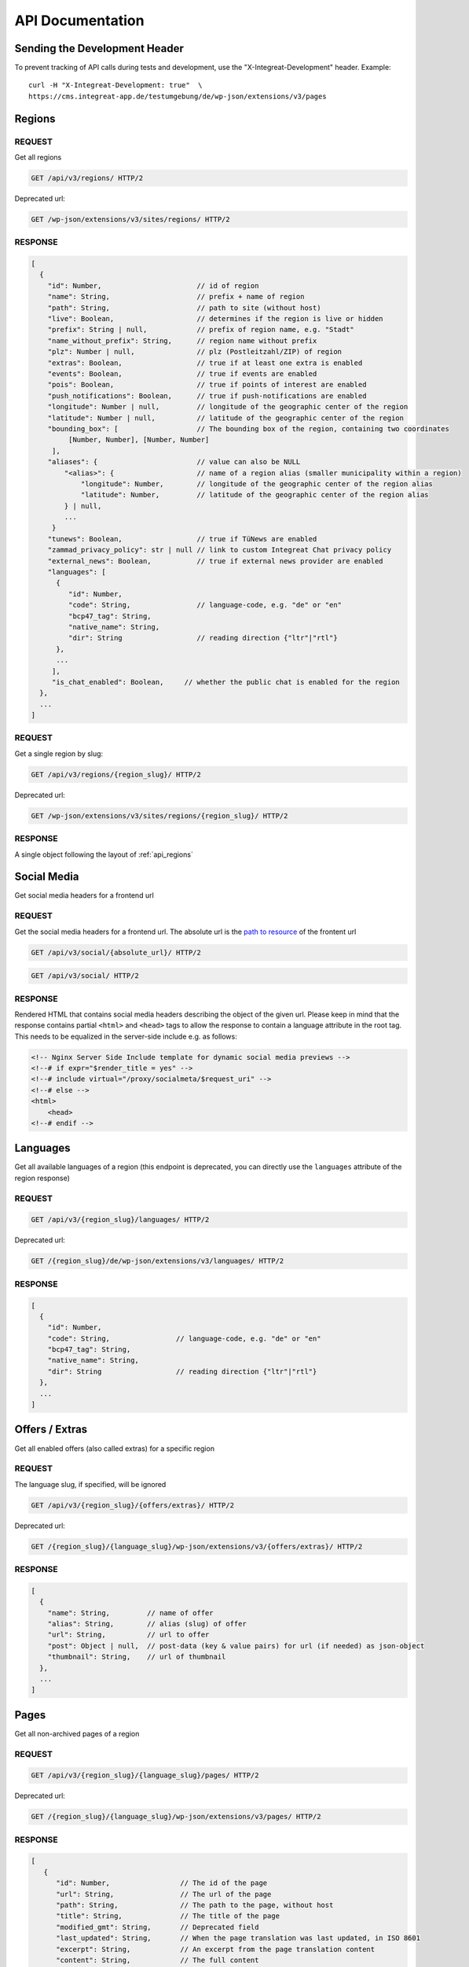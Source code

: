 *****************
API Documentation
*****************

Sending the Development Header
==============================

To prevent tracking of API calls during tests and development, use the
"X-Integreat-Development" header. Example:

::

   curl -H "X-Integreat-Development: true"  \
   https://cms.integreat-app.de/testumgebung/de/wp-json/extensions/v3/pages



.. _api_regions:

Regions
=======

REQUEST
~~~~~~~

Get all regions

.. code:: http

   GET /api/v3/regions/ HTTP/2

Deprecated url:

.. code:: http

    GET /wp-json/extensions/v3/sites/regions/ HTTP/2

RESPONSE
~~~~~~~~

.. code:: javascript

   [
     {
       "id": Number,                       // id of region
       "name": String,                     // prefix + name of region
       "path": String,                     // path to site (without host)
       "live": Boolean,                    // determines if the region is live or hidden
       "prefix": String | null,            // prefix of region name, e.g. "Stadt"
       "name_without_prefix": String,      // region name without prefix
       "plz": Number | null,               // plz (Postleitzahl/ZIP) of region
       "extras": Boolean,                  // true if at least one extra is enabled
       "events": Boolean,                  // true if events are enabled
       "pois": Boolean,                    // true if points of interest are enabled
       "push_notifications": Boolean,      // true if push-notifications are enabled
       "longitude": Number | null,         // longitude of the geographic center of the region
       "latitude": Number | null,          // latitude of the geographic center of the region
       "bounding_box": [                   // The bounding box of the region, containing two coordinates
            [Number, Number], [Number, Number]
        ],
       "aliases": {                        // value can also be NULL
           "<alias>": {                    // name of a region alias (smaller municipality within a region)
               "longitude": Number,        // longitude of the geographic center of the region alias
               "latitude": Number,         // latitude of the geographic center of the region alias
           } | null,
           ...
        }
       "tunews": Boolean,                  // true if TüNews are enabled
       "zammad_privacy_policy": str | null // link to custom Integreat Chat privacy policy
       "external_news": Boolean,           // true if external news provider are enabled
       "languages": [
         {
            "id": Number,
            "code": String,                // language-code, e.g. "de" or "en"
            "bcp47_tag": String,
            "native_name": String,
            "dir": String                  // reading direction {"ltr"|"rtl"}
         },
         ...
        ],
        "is_chat_enabled": Boolean,     // whether the public chat is enabled for the region
     },
     ...
   ]

REQUEST
~~~~~~~

Get a single region by slug:

.. code:: http

   GET /api/v3/regions/{region_slug}/ HTTP/2

Deprecated url:

.. code:: http

    GET /wp-json/extensions/v3/sites/regions/{region_slug}/ HTTP/2

RESPONSE
~~~~~~~~

A single object following the layout of :ref:`api_regions`


Social Media
============

Get social media headers for a frontend url

REQUEST
~~~~~~~

Get the social media headers for a frontend url.
The absolute url is the `path to resource <https://developer.mozilla.org/en-US/docs/Learn/Common_questions/Web_mechanics/What_is_a_URL#path_to_resource>`_ of the frontent url

.. code:: http

   GET /api/v3/social/{absolute_url}/ HTTP/2

.. code:: http

   GET /api/v3/social/ HTTP/2

RESPONSE
~~~~~~~~

Rendered HTML that contains social media headers describing the object of the given url.
Please keep in mind that the response contains partial ``<html>`` and ``<head>`` tags to allow the response to contain a language attribute in the root tag.
This needs to be equalized in the server-side include e.g. as follows:

.. code:: html

    <!-- Nginx Server Side Include template for dynamic social media previews -->
    <!--# if expr="$render_title = yes" -->
    <!--# include virtual="/proxy/socialmeta/$request_uri" -->
    <!--# else -->
    <html>
        <head>
    <!--# endif -->


Languages
=========

Get all available languages of a region
(this endpoint is deprecated, you can directly use the ``languages`` attribute of the region response)

REQUEST
~~~~~~~

.. code:: http

    GET /api/v3/{region_slug}/languages/ HTTP/2

Deprecated url:

.. code:: http

   GET /{region_slug}/de/wp-json/extensions/v3/languages/ HTTP/2

RESPONSE
~~~~~~~~

.. code:: javascript

   [
     {
       "id": Number,
       "code": String,                // language-code, e.g. "de" or "en"
       "bcp47_tag": String,
       "native_name": String,
       "dir": String                  // reading direction {"ltr"|"rtl"}
     },
     ...
   ]


Offers / Extras
===============

Get all enabled offers (also called extras) for a specific region

REQUEST
~~~~~~~

The language slug, if specified, will be ignored

.. code:: http

    GET /api/v3/{region_slug}/{offers/extras}/ HTTP/2

Deprecated url:

.. code:: http

   GET /{region_slug}/{language_slug}/wp-json/extensions/v3/{offers/extras}/ HTTP/2

RESPONSE
~~~~~~~~

.. code:: javascript

   [
     {
       "name": String,         // name of offer
       "alias": String,        // alias (slug) of offer
       "url": String,          // url to offer
       "post": Object | null,  // post-data (key & value pairs) for url (if needed) as json-object
       "thumbnail": String,    // url of thumbnail
     },
     ...
   ]


.. _api_pages:

Pages
=====

Get all non-archived pages of a region

REQUEST
~~~~~~~

.. code:: http

   GET /api/v3/{region_slug}/{language_slug}/pages/ HTTP/2

Deprecated url:

.. code:: http

   GET /{region_slug}/{language_slug}/wp-json/extensions/v3/pages/ HTTP/2


RESPONSE
~~~~~~~~

.. code:: javascript

   [
      {
         "id": Number,                 // The id of the page
         "url": String,                // The url of the page
         "path": String,               // The path to the page, without host
         "title": String,              // The title of the page
         "modified_gmt": String,       // Deprecated field
         "last_updated": String,       // When the page translation was last updated, in ISO 8601
         "excerpt": String,            // An excerpt from the page translation content
         "content": String,            // The full content
         "parent": {                   // The parent of this page
            "id": Number,              // The id of the parent
            "url": String | null,      // The url field of the page
            "path": String | null,     // The path field of the parent
         },
         "order": Number,              // The order of the page (Left edge indicator of the mptt model)
         "available_languages": [      // A list with all languages of this page
            "<language_slug>": {
               "id": Number,           // The id of the translation
               "url": String,          // The path field of the translation
               "path": String,         // The path field of the translation
            },
            ...
         ],
         "thumbnail": String | null,   // The thumbnail url of this page
         "organization": {             // The organization of the page, if any
               "id": Number,           // The id of the organization
               "slug": String,         // The slug of the organization
               "name": String,         // The name of the organization
               "logo": String,         // The icon url of the organization
               "website": String,      // The url of the organization website
         } | null,
         "hash": null,                 // Currently always null
         "embedded_offers": [           // A (possibly empty) list of embedded offers
              {
                "name": String,        // name of offer
                "alias": String,       // alias (slug) of offer
                "url": String,         // url to offer
                "post": Object | null, // post-data (key & value pairs) for url (if needed) as json-object
                "thumbnail": String,   // url of thumbnail
              },
                ...
        ],
      },
      ...
   ]



Locations
=========

Get all location translations of a region

REQUEST
~~~~~~~

.. code:: http

   GET /api/v3/{region_slug}/{language_slug}/locations/ HTTP/2

Deprecated url:

.. code:: http

   GET /{region_slug}/{language_slug}/wp-json/extensions/v3/locations/ HTTP/2


RESPONSE
~~~~~~~~

.. code:: javascript

   [
      {
         "id": Number,                   // The id of this location
         "url": String,                  // The url of this location
         "path": String,                 // The path of this location, without host
         "title": String,                // The title of this location
         "modified_gmt": String,         // Deprecated field
         "last_updated": String,         // When the location translation was last updated, in ISO 8601
         "meta_description": String,     // The meta description of this location
         "excerpt": String,              // An excerpt from the content of the location
         "content": String,              // The content of the location
         "appointment_url": String | null,// The URL to where an appointment can be made
         "available_languages": [        // The translations of this location
            "<language_slug>": {
               "id": Number,             // The id of the translation
               "url": String,            // The path field of the translation
               "path": String,           // The path field of the translation
            },
            ...
         ],
         "icon": String | null,          // the url to the icon for this location
         "thumbnail": String | null,     // The thumbnail url for this location
         "website": String | null,       // The website for this location if primary_contact exists
         "email": String | null,         // The email for this location if primary_contact exists
         "phone_number": String | null,  // The phone number for this location if primary_contact exists
         "contacts": [                   // The contact data linked to this location
            {
               "area_of_responsibility": String | null   // The area of responsibility, e.g. advisory, of a contact
               "name": String,              // The name of the contact
               "email": String,             // An email address of the contact
               "phone_number": String,      // A phone number of the contact
               "mobile_number": String,     // An additional mobile number
               "website": String,           // The website of the contact
               "opening_hours": [              // The opening hours for the location
                  {                            // The opening hours for day 0 (Monday)
                     "allDay": Boolean,        // Whether the location is all day open
                     "closed": Boolean,        // Whether the location is all day closed
                     "appointmentOnly": Boolean,// Whether the location is accessible by prior appointment only
                     "timeSlots": [            // If allDay and closed are false, the timeslots for this day, when the location is open
                        {
                           "start": String,    // The start time of the timeslot, in the format `HH:MM`, 24 Hour time
                           "end": String,      // The end time of the timeslot
                        },
                        ...
                     ],
                  },
               ...
               ] | null,
               "appointment_url": String | null,   // The URL to where an appointment can be made
            },
         ],
         "category": {                   // The category of this location
            "id": Number,                // The id of the category
            "name": String,              // The translated name of the category
            "color": String | null,      // The color of the category, in the format #RRGGBB
            "icon": String | null,       // The icon name of the category
            "icon_url": String,          // The url of the icon
         },
         "temporarily_closed": Boolean,  // Whether this location is temporarily closed
         "opening_hours": [              // The opening hours for the location
            {                            // The opening hours for day 0 (Monday)
               "allDay": Boolean,        // Whether the location is all day open
               "closed": Boolean,        // Whether the location is all day closed
               "appointmentOnly": Boolean,// Whether the location is accessible by prior appointment only
               "timeSlots": [            // If allDay and closed are false, the timeslots for this day, when the location is open
                  {
                     "start": String,    // The start time of the timeslot, in the format `HH:MM`, 24 Hour time
                     "end": String,      // The end time of the timeslot
                  },
                  ...
               ],
            },
            ...
         ] | null,
         "location": {                   // The the location for this location translation
            "id": Number | null,         // The id of this location
            "name": String | null,       // The name of this location
            "address": String | null,    // The address of this location
            "town": String | null,       // The town of this location
            "state": null,               // Currently always null
            "postcode": String | null,   // The postcode of this location
            "region": null,              // Currently always null
            "country": String | null,    // The country of this location
            "latitude": Number | null,   // The latitude of this location
            "longitude": Number | null,  // The longitude of this location
         },
         "hash": null,                   // Currently always null
         "organization": {               // The organization of the location, if any
               "id": Number,             // The id of the organization
               "slug": String,           // The slug of the organization
               "name": String,           // The name of the organization
               "logo": String,           // The icon url of the organization
               "website": String,        // The url of the organization website
         } | null,
         "barrier_free": Boolean,        // Whether this location is barrier free
      },
      ...
   ]


Location Categories
===================

Get all location categories

REQUEST
~~~~~~~

.. code:: http

   GET /api/v3/{region_slug}/{language_slug}/location-categories/ HTTP/2

Deprecated url:

.. code:: http

   GET /{region_slug}/{language_slug}/wp-json/extensions/v3/location-categories/ HTTP/2


RESPONSE
~~~~~~~~

.. code:: javascript

   [
      {
         "id": Number,        // The id of the category
         "name": String,      // The translated name of the category
         "color": String,     // The color of the category, in the format #RRGGBB
         "icon": String,      // The icon name of the category
         "icon_url": String,  // The url of the icon
      },
      ...
   ]


Events
======

Get events for this region

REQUEST
~~~~~~~

.. code:: http

   GET /api/v3/{region_slug}/{language_slug}/events/ HTTP/2

Deprecated url:

.. code:: http

   GET /{region_slug}/{language_slug}/wp-json/extensions/v3/events/ HTTP/2


RESPONSE
~~~~~~~~

.. code:: javascript

   [
      {
         "id": Number | null,               // The id of this event, null if this is a recurrence of an event
         "url": String,                     // The url of this event
         "path": String,                    // The path of this event, without host
         "title": String,                   // The title of this event
         "modified_gmt": String,            // Deprecated field
         "last_updated": String,            // When the event translation was last updated, in ISO 8601
         "excerpt": String,                 // An excerpt from the content of the event
         "content": String,                 // The content of the event
         "available_languages": [           // The translations of this event
            "<language_slug>": {
               "id": Number | null,           // The id of the translation
               "url": String,                 // The path field of the translation
               "path": String,                // The path field of the translation
            },
            ...
         ],
         "thumbnail": String | null,        // The url to the thumbnail for this event
         "location": {                      // The the location for this event translation
            "id": Number | null,            // The id of this location
            "name": String | null,          // The name of this location
            "address": String | null,       // The address of this location
            "town": String | null,          // The town of this location
            "state": null,                  // Currently always null
            "postcode": String | null,      // The postcode of this location
            "region": null,                 // Currently always null
            "country": String | null,       // The country of this location
            "latitude": Number | null,      // The latitude of this location
            "longitude": Number | null,     // The longitude of this location
         },
         "location_path": String | null,     // The path to the location for this event translation
         "online_link": String | null,       // The link for online meetings
         "event": {
            "id": Number | null,            // The id of this event. Null if this is a recurrence of an event
            "start": String,                // The start date&time of this event
            "start_date": String,           // Deprecated field
            "start_time": String,           // Deprecated field
            "end": String,                  // The end date&time of this event
            "end_date": String,             // Deprecated field
            "end_time": String,             // Deprecated field
            "all_day": Boolean,             // Whether this event is active the entire day
            "recurrence_id": Number | null, // The id of the recurrence rule of this event
            "timezone": String,             // The timezone of this event, e.g. Europe/Berlin
         },
         "hash": null,                      // Currently always null
         "recurrence_rule": String | null,  // The recurrence rule as an ical_rrule string (See https://icalendar.org/iCalendar-RFC-5545/3-8-5-3-recurrence-rule.html)
      },
      ...
   ]


Single Page
===========

Get a single page translation

REQUEST
~~~~~~~

.. code:: http

   GET /api/v3/{region_slug}/{language_slug}/page/?id={page_id} HTTP/2


.. code:: http

   GET /api/v3/{region_slug}/{language_slug}/page/?url={page_url} HTTP/2


Deprecated urls:

.. code:: http

   GET /{region_slug}/{language_slug}/wp-json/extensions/v3/page/?id={page_id} HTTP/2

.. code:: http

   GET /{region_slug}/{language_slug}/wp-json/extensions/v3/page/?url={page_url} HTTP/2


RESPONSE
~~~~~~~~

A single object following the layout of :ref:`api_pages`


Page Children
=============

Get the child pages of a specific page, or the child pages for all root pages in the region.
If the id and url parameters are left out, the page children of all root pages will be returned.
If the depth parameter is left out, only the direct children (depth 1) will be returned

REQUEST
~~~~~~~

.. code:: http

   GET /api/v3/{region_slug}/{language_slug}/children/?id={page_id}&depth={depth} HTTP/2


.. code:: http

   GET /api/v3/{region_slug}/{language_slug}/children/?url={page_url}&depth={depth} HTTP/2


Deprecated urls:

.. code:: http

   GET /{region_slug}/{language_slug}/wp-json/extensions/v3/children/?id={page_id}&depth={depth} HTTP/2

.. code:: http

   GET /{region_slug}/{language_slug}/wp-json/extensions/v3/children/?url={page_url}&depth={depth} HTTP/2

RESPONSE
~~~~~~~~

Returns a list of pages, as defined at :ref:`api_pages`.
This contains the queried page(s).


Page Parents
============

Get all parents for a specific page

REQUEST
~~~~~~~

.. code:: http

   GET /api/v3/{region_slug}/{language_slug}/parents/?id={page_id} HTTP/2


.. code:: http

   GET /api/v3/{region_slug}/{language_slug}/parents/?url={page_url} HTTP/2


Deprecated urls:

.. code:: http

   GET /{region_slug}/{language_slug}/wp-json/extensions/v3/parents/?id={page_id} HTTP/2

.. code:: http

   GET /{region_slug}/{language_slug}/wp-json/extensions/v3/parents/?url={page_url} HTTP/2

RESPONSE
~~~~~~~~

Returns a list of pages, as defined at :ref:`api_pages`.
This does not contain the queried page.


PDF
===

Export page translations as pdf.
If the url parameter is left out, a pdf containing all root pages of the region will be returned

REQUEST
~~~~~~~

.. code:: http

   GET /api/v3/{region_slug}/{language_slug}/pdf/?url={page_url} HTTP/2

Deprecated urls:

.. code:: http

   GET /{region_slug}/{language_slug}/wp-json/extensions/v3/pdf/?url={page_url} HTTP/2

.. code:: http

   GET /{region_slug}/{language_slug}/wp-json/ig-mpdf/v1/pdf/?url={page_url} HTTP/2


RESPONSE
~~~~~~~~

A redirect to the pdf url


FCM
===

Get all sent push notifications for this region

REQUEST
~~~~~~~

.. code:: http

   GET /api/v3/{region_slug}/{language_slug}/fcm/ HTTP/2

Deprecated url:

.. code:: http

   GET /{region_slug}/{language_slug}/wp-json/extensions/v3/fcm/ HTTP/2

RESPONSE
~~~~~~~~

.. code:: javascript

   {
      "id": Number,            // The id of the push notification translation
      "title": String,         // The title of the push notification in the given language
      "message": String,       // The message of the push notification in the given language
      "timestamp": String,     // Deprecated field
      "last_updated": String,  // The date&time when the push notification was last updated
      "display_date": String,  // The date&time when the push notification was sent / last updated (whichever is newer)
      "channel": String,       // The channel the push notification was sent to (e.g. "News")
      "available_languages": [           // The available languages of the push notification
            "<language_slug>": {
               "id": Number | null,           // The id of the translation
            },
            ...
         ]
   }


Imprint / Disclaimer
====================

Get the imprint (Also named disclaimer) for the given region in the given language

REQUEST
~~~~~~~

.. code:: http

   GET /api/v3/{region_slug}/{language_slug}/{imprint,disclaimer}/ HTTP/2

Deprecated url:

.. code:: http

   GET /{region_slug}/{language_slug}/wp-json/extensions/v3/{imprint,disclaimer}/ HTTP/2

Response
~~~~~~~~

.. code:: javascript

   {
      "id": Number              // The id of the imprint
      "url": String,            // The url of the imprint
      "path": String,           // The path to the imprint, without host
      "title": String,          // The title of the imprint
      "modified_gmt": String,   // Deprecated field
      "last_updated": String,   // When the imprint translation was last updated, in ISO 8601
      "excerpt": String,        // An excerpt from the imprint content
      "content": String,        // The full content
      "parent": null,           // Currently always null
      "available_languages": [  // A list with all languages of this imprint
         "<language_slug>": {
            "id": Number,       // The id of the translation
            "url": String,      // The path field of the translation
            "path": String,     // The path field of the translation
         },
         ...
      ],
      "thumbnail": null,       // Currently always null
      "hash": null,            // Currently always null
   }


Push Page Content
=================

Update a page translation

REQUEST
~~~~~~~

.. code:: http

   POST /api/v3/{region_slug}/{language_slug}/pushpage HTTP/2
   Content-Type: application/json

Deprecated url:

.. code:: http

   POST /{region_slug}/{language_slug}/wp-json/extensions/v3/pushpage HTTP/2
   Content-Type: application/json

Body:

.. code:: javascript

   {
      "token": "<Token for the page translation>",
      "content": "<The content to be pushed>",
   }

Response
~~~~~~~~

.. code:: javascript

   {
      "status": String // "success", "error", "denied"
   }


Feedback
========

Legacy-Endpoint for Page/Event/Disclaimer
~~~~~~~~~~~~~~~~~~~~~~~~~~~~~~~~~~~~~~~~~

This is a legacy endpoint. Use the endpoints for page, event, imprint
page resp. Feedback about a single page, event or imprint (also
called "disclaimer")

REQUEST
^^^^^^^

.. code:: http

   POST /api/v3/{region_slug}/{language_slug}/feedback HTTP/2
   Content-Type: multipart/form-data or application/x-www-form-urlencoded

Deprecated url:

.. code:: http

   POST /{region_slug}/{language_slug}/wp-json/extensions/v3/feedback HTTP/2
   Content-Type: multipart/form-data or application/x-www-form-urlencoded

Body:

.. code:: javascript

   {
      "permalink": String | null,      // permalink of the page/event (required)
      "comment": String,               // your message (either comment or rating is required)
      "rating": 'up' | 'down' | null,  // up- or downvote (either comment or rating is required)
      "category": String | null,       // comment category ("Technisches Feedback" or null; any other string is treated like null)
   }

Categories
~~~~~~~~~~

Feedback for regions

REQUEST
^^^^^^^

.. code:: http

   POST /api/v3/{region_slug}/{language_slug}/feedback/categories HTTP/2
   Content-Type: multipart/form-data or application/x-www-form-urlencoded

Deprecated url:

.. code:: http

   POST /{region_slug}/{language_slug}/wp-json/extensions/v3/feedback/categories HTTP/2
   Content-Type: multipart/form-data or application/x-www-form-urlencoded

Body:

.. code:: javascript

   {
      "comment": String,               // your message (either comment or rating is required)
      "rating": 'up' | 'down' | null,  // up- or downvote (either comment or rating is required)
      "category": String | null,       // comment category ("Technisches Feedback" or null; any other string is treated like null)
   }

Page
~~~~

Feedback about a single page

REQUEST
^^^^^^^

.. code:: http

   POST /api/v3/{region_slug}/{language_slug}/feedback/page HTTP/2
   Content-Type: multipart/form-data or application/x-www-form-urlencoded

Deprecated url:

.. code:: http

   POST /{region_slug}/{language_slug}/wp-json/extensions/v3/feedback/page HTTP/2
   Content-Type: multipart/form-data or application/x-www-form-urlencoded

Body:

.. code:: javascript

   {
      "slug": String | null,           // slug of the page (required)
      "comment": String,               // your message (either comment or rating is required)
      "rating": 'up' | 'down' | null,  // up- or downvote (either comment or rating is required)
      "category": String | null,       // comment category ("Technisches Feedback" or null; any other string is treated like null)
   }

POI
~~~

Feedback about a point of interest

REQUEST
^^^^^^^

.. code:: http

   POST /api/v3/{region_slug}/{language_slug}/feedback/poi HTTP/2
   Content-Type: multipart/form-data or application/x-www-form-urlencoded

Deprecated url:

.. code:: http

   POST /{region_slug}/{language_slug}/wp-json/extensions/v3/feedback/poi HTTP/2
   Content-Type: multipart/form-data or application/x-www-form-urlencoded

Body:

.. code:: javascript

   {
      "slug": String | null,           // slug of the event (required)
      "comment": String,               // your message (either comment or rating is required)
      "rating": 'up' | 'down' | null,  // up- or downvote (either comment or rating is required)
      "category": String | null,       // comment category ("Technisches Feedback" or null; any other string is treated like null)
   }

Event
~~~~~

Feedback about an event

REQUEST
^^^^^^^

.. code:: http

   POST /api/v3/{region_slug}/{language_slug}/feedback/event HTTP/2
   Content-Type: multipart/form-data or application/x-www-form-urlencoded

Deprecated url:

.. code:: http

   POST /{region_slug}/{language_slug}/wp-json/extensions/v3/feedback/event HTTP/2
   Content-Type: multipart/form-data or application/x-www-form-urlencoded

Body:

.. code:: javascript

   {
      "slug": String | null,           // slug of the event (required)
      "comment": String,               // your message (either comment or rating is required)
      "rating": 'up' | 'down' | null,  // up- or downvote (either comment or rating is required)
      "category": String | null,       // comment category ("Technisches Feedback" or null; any other string is treated like null)
   }

Events
~~~~~~

Feedback about the event list (E.g. missing events)

REQUEST
^^^^^^^

.. code:: http

   POST /api/v3/{region_slug}/{language_slug}/feedback/events HTTP/2
   Content-Type: multipart/form-data or application/x-www-form-urlencoded

Deprecated url:

.. code:: http

   POST /{region_slug}/{language_slug}/wp-json/extensions/v3/feedback/events HTTP/2
   Content-Type: multipart/form-data or application/x-www-form-urlencoded

Body:

.. code:: javascript

   {
      "slug": String | null,           // slug of the event (required)
      "comment": String,               // your message (either comment or rating is required)
      "rating": 'up' | 'down' | null,  // up- or downvote (either comment or rating is required)
      "category": String | null,       // comment category ("Technisches Feedback" or null; any other string is treated like null)
   }

Imprint Page
~~~~~~~~~~~~

Feedback about an imprint page

REQUEST
^^^^^^^

.. code:: http

   POST /api/v3/{region_slug}/{language_slug}/feedback/imprint-page HTTP/2
   Content-Type: multipart/form-data or application/x-www-form-urlencoded

Deprecated url:

.. code:: http

   POST /{region_slug}/{language_slug}/wp-json/extensions/v3/feedback/imprint-page HTTP/2
   Content-Type: multipart/form-data or application/x-www-form-urlencoded

Body:

.. code:: javascript

   {
      "comment": String,               // your message (either comment or rating is required)
      "rating": 'up' | 'down' | null,  // up- or downvote (either comment or rating is required)
      "category": String | null,       // comment category ("Technisches Feedback" or null; any other string is treated like null)
   }

Map
~~~

Feedback about the map (E.g. missing points of interest)

REQUEST
^^^^^^^

.. code:: http

   POST /api/v3/{region_slug}/{language_slug}/feedback/map HTTP/2
   Content-Type: multipart/form-data or application/x-www-form-urlencoded

Deprecated url:

.. code:: http

   POST /{region_slug}/{language_slug}/wp-json/extensions/v3/feedback/map HTTP/2
   Content-Type: multipart/form-data or application/x-www-form-urlencoded

Body:

.. code:: javascript

   {
      "comment": String,               // your message (either comment or rating is required)
      "rating": 'up' | 'down' | null,  // up- or downvote (either comment or rating is required)
      "category": String | null,       // comment category ("Technisches Feedback" or null; any other string is treated like null)
   }

Search
~~~~~~

Feedback about a search result

REQUEST
^^^^^^^

.. code:: http

   POST /api/v3/{region_slug}/{language_slug}/feedback/search HTTP/2
   Content-Type: multipart/form-data or application/x-www-form-urlencoded

Deprecated url:

.. code:: http

   POST /{region_slug}/{language_slug}/wp-json/extensions/v3/feedback/search HTTP/2
   Content-Type: multipart/form-data or application/x-www-form-urlencoded

Body:

.. code:: javascript

   {
      "query": String,                 // query string of the search you want to comment on (required)
      "comment": String,               // your message (either comment or rating is required)
      "rating": 'up' | 'down' | null,  // up- or downvote (either comment or rating is required)
      "category": String | null,       // comment category ("Technisches Feedback" or null; any other string is treated like null)
   }

Offers
~~~~~~

Feedback about the offer list (E.g. missing offers)

REQUEST
^^^^^^^

.. code:: http

   POST /api/v3/{region_slug}/{language_slug}/feedback/{offers,extras} HTTP/2
   Content-Type: multipart/form-data or application/x-www-form-urlencoded

Deprecated url:

.. code:: http

   POST /{region_slug}/{language_slug}/wp-json/extensions/v3/feedback/{offers,extras} HTTP/2
   Content-Type: multipart/form-data or application/x-www-form-urlencoded

Body:

.. code:: javascript

   {
      "comment": String,              // your message (either comment or rating is required)
      "rating": 'up' | 'down' | null, // up- or downvote (either comment or rating is required)
      "category": String | null,      // comment category ("Technisches Feedback" or null; any other string is treated like null)
   }

Offer
~~~~~

Feedback to a specific offer (also called "extra")

REQUEST
^^^^^^^

.. code:: http

   POST /api/v3/{region_slug}/{language_slug}/feedback/{offer,extra} HTTP/2
   Content-Type: multipart/form-data or application/x-www-form-urlencoded

Deprecated url:

.. code:: http

   POST /{region_slug}/{language_slug}/wp-json/extensions/v3/feedback/{offer,extra} HTTP/2
   Content-Type: multipart/form-data or application/x-www-form-urlencoded

Body:

.. code:: javascript

   {
      "slug": String,                 // slug of the extra you want to comment on (required)
      "comment": String,              // your message (either comment or rating is required)
      "rating": 'up' | 'down' | null, // up- or downvote (either comment or rating is required)
      "category": String | null,      // comment category ("Technisches Feedback" or null; any other string is treated like null)
   }

Chat
====

This endpoint provides chat functionality for Integreat app users.

REQUEST
~~~~~~~

.. code:: http

   GET /api/v3/{region_slug}/{device_id}/is_chat_enabled/ HTTP/2

RESPONSE
~~~~~~~~

.. code:: javascript

   {
      "is_chat_enabled": Boolean,   // whether chat functionality is enabled for the requesting user
   }

REQUEST
~~~~~~~

.. code:: http

    GET /api/v3/{region_slug}/{language_slug}/chat/{device_id}/ HTTP/2

.. code:: http

    GET /api/v3/{region_slug}/{language_slug}/chat/{device_id}/{attachment_id}/ HTTP/2

.. code:: http

   POST /api/v3/{region_slug}/{language_slug}/chat/{device_id}/ HTTP/2
   Content-Type: multipart/formdata

Body:

.. code:: javascript

   {
      "message": String,               // message the user wishes to send (required)
      "force_new": Boolean,            // whether to force a new chat instead of continuing existing  (optional)
   }


RESPONSE
~~~~~~~~

The response to ``POST``-ing to the endpoint is a single object representing
the message as it is stored in Zammad.

.. code:: javascript

   {
      "id": Number,                    // message id
      "body": String,                  // the actual message content
      "user_is_author": Boolean,       // true if the user sent the message, false otherwise
      "attachments": [],               // will always be an empty list
   }

The response to ``GET``-ing the endpoint without an ``attachment_id`` is a list containing all chat messages.

.. code:: javascript

   {
      "messages" : [                   // A list containing the chat messages
         "id": Number,                 // message id
         "body": String,               // the actual HTML-formatted message content
         "user_is_author": Boolean,    // true if the user sent the message, false otherwise
         "attachments": [              // A list containing attachments. Will be sent even if empty
            {
               "filename": String,     // The name of the file. May be empty
               "size": String,         // The size of the file in kilobytes as a string. May be empty
               "Content-Type": String, // The mimetype of the file. May be empty
               "id": String,           // A 64-character UID. Only field guaranteed to exist
            },
         ],
      ],
   }

In case an error occurs during communication with the Zammad backend,
it will be passed along in the following format, together with a matching HTTP status code.

.. code:: javascript

   {
      "error": String,                // error message
   }

The response to ``GET``-ing the endpoint with an ``attachment_id`` is either the (binary) file or an error in the format specified above.

Zammad Webhook
==============

This webhook triggers automatic translations and answers for incoming and outgoing chat messages via Zammad webhooks. The request payload is defined by Zammad, see https://admin-docs.zammad.org/en/latest/manage/webhook/payload.html.

REQUEST
~~~~~~~

.. code:: http

    POST /api/v3/webhook/zammad/ HTTP/2

Body:

.. code:: javascript

   {
      "article": {
         "subject": String,            // Title of the article that triggered the webhook
         "internal": Boolean,          // Indicates if the Zammad article is visible to the customer
         "body": String,               // Article content/message
         "created_by" {
            "login": String            // e-mail address of user that created the article
         }
      },
      "ticket": {
         "id": Integer,                // ID of the ticket that triggered the webhook
   }

RESPONSE
~~~~~~~~

.. code:: javascript

   {
      "original_message": String,      // Copy of the original body
      "region": String,                // Region
      "actions": [ Object ],           // list of actions taken
   }
